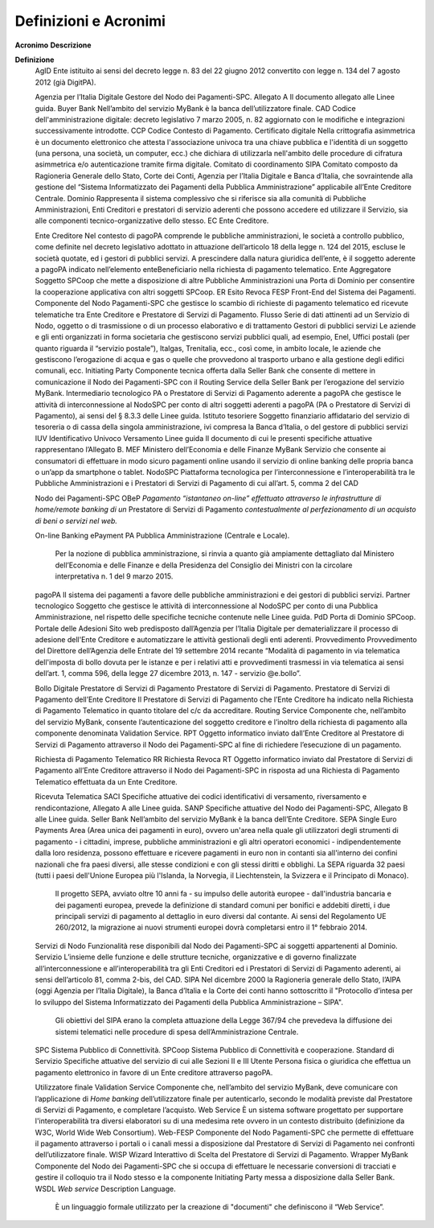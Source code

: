 Definizioni e Acronimi
======================

=========================================================
=================================================================================================================================================================================================================================================================================================================================================================================================================================================================================================================================================================================================================
**Acronimo**                                              **Descrizione**
                                                         
**Definizione**                                          
   AgID                                                      Ente istituito ai sensi del decreto legge n. 83 del 22 giugno 2012 convertito con legge n. 134 del 7 agosto 2012 (già DigitPA).
                                                         
   Agenzia per l’Italia Digitale                             Gestore del Nodo dei Pagamenti-SPC.
   Allegato A                                                Il documento allegato alle Linee guida.
   Buyer Bank                                                Nell’ambito del servizio MyBank è la banca dell’utilizzatore finale.
   CAD                                                       Codice dell'amministrazione digitale: decreto legislativo 7 marzo 2005, n. 82 aggiornato con le modifiche e integrazioni successivamente introdotte.
   CCP                                                       Codice Contesto di Pagamento.
   Certificato digitale                                      Nella crittografia asimmetrica è un documento elettronico che attesta l'associazione univoca tra una chiave pubblica e l'identità di un soggetto (una persona, una società, un computer, ecc.) che dichiara di utilizzarla nell'ambito delle procedure di cifratura asimmetrica e/o autenticazione tramite firma digitale.
   Comitato di coordinamento SIPA                            Comitato composto da Ragioneria Generale dello Stato, Corte dei Conti, Agenzia per l’Italia Digitale e Banca d’Italia, che sovraintende alla gestione del “Sistema Informatizzato dei Pagamenti della Pubblica Amministrazione” applicabile all’Ente Creditore Centrale.
   Dominio                                                   Rappresenta il sistema complessivo che si riferisce sia alla comunità di Pubbliche Amministrazioni, Enti Creditori e prestatori di servizio aderenti che possono accedere ed utilizzare il Servizio, sia alle componenti tecnico-organizzative dello stesso.
   EC                                                        Ente Creditore.
                                                         
   Ente Creditore                                            Nel contesto di pagoPA comprende le pubbliche amministrazioni, le società a controllo pubblico, come definite nel decreto legislativo adottato in attuazione dell’articolo 18 della legge n. 124 del 2015, escluse le società quotate, ed i gestori di pubblici servizi. A prescindere dalla natura giuridica dell’ente, è il soggetto aderente a pagoPA indicato nell’elemento enteBeneficiario nella richiesta di pagamento telematico.
   Ente Aggregatore                                          Soggetto SPCoop che mette a disposizione di altre Pubbliche Amministrazioni una Porta di Dominio per consentire la cooperazione applicativa con altri soggetti SPCoop.
   ER                                                        Esito Revoca
   FESP                                                      Front-End del Sistema dei Pagamenti. Componente del Nodo Pagamenti-SPC che gestisce lo scambio di richieste di pagamento telematico ed ricevute telematiche tra Ente Creditore e Prestatore di Servizi di Pagamento.
   Flusso                                                    Serie di dati attinenti ad un Servizio di Nodo, oggetto o di trasmissione o di un processo elaborativo e di trattamento
   Gestori di pubblici servizi                               Le aziende e gli enti organizzati in forma societaria che gestiscono servizi pubblici quali, ad esempio, Enel, Uffici postali (per quanto riguarda il “servizio postale”), Italgas, Trenitalia, ecc., così come, in ambito locale, le aziende che gestiscono l’erogazione di acqua e gas o quelle che provvedono al trasporto urbano e alla gestione degli edifici comunali, ecc.
   Initiating Party                                          Componente tecnica offerta dalla Seller Bank che consente di mettere in comunicazione il Nodo dei Pagamenti-SPC con il Routing Service della Seller Bank per l’erogazione del servizio MyBank.
   Intermediario tecnologico                                 PA o Prestatore di Servizi di Pagamento aderente a pagoPA che gestisce le attività di interconnessione al NodoSPC per conto di altri soggetti aderenti a pagoPA (PA o Prestatore di Servizi di Pagamento), ai sensi del § 8.3.3 delle Linee guida.
   Istituto tesoriere                                        Soggetto finanziario affidatario del servizio di tesoreria o di cassa della singola amministrazione, ivi compresa la Banca d’Italia, o del gestore di pubblici servizi
   IUV                                                       Identificativo Univoco Versamento
   Linee guida                                               Il documento di cui le presenti specifiche attuative rappresentano l’Allegato B.
   MEF                                                       Ministero dell’Economia e delle Finanze
   MyBank                                                    Servizio che consente ai consumatori di effettuare in modo sicuro pagamenti online usando il servizio di online banking delle propria banca o un’app da smartphone o tablet.
   NodoSPC                                                   Piattaforma tecnologica per l’interconnessione e l’interoperabilità tra le Pubbliche Amministrazioni e i Prestatori di Servizi di Pagamento di cui all’art. 5, comma 2 del CAD
                                                         
   Nodo dei Pagamenti-SPC                                
   OBeP                                                      *Pagamento “istantaneo on-line” effettuato attraverso le infrastrutture di home/remote banking di un* Prestatore di Servizi di Pagamento *contestualmente al perfezionamento di un acquisto di beni o servizi nel web.*
                                                         
   On-line Banking ePayment                              
   PA                                                        Pubblica Amministrazione (Centrale e Locale).
                                                         
                                                             Per la nozione di pubblica amministrazione, si rinvia a quanto già ampiamente dettagliato dal Ministero dell’Economia e delle Finanze e della Presidenza del Consiglio dei Ministri con la circolare interpretativa n. 1 del 9 marzo 2015.
   pagoPA                                                    Il sistema dei pagamenti a favore delle pubbliche amministrazioni e dei gestori di pubblici servizi.
   Partner tecnologico                                       Soggetto che gestisce le attività di interconnessione al NodoSPC per conto di una Pubblica Amministrazione, nel rispetto delle specifiche tecniche contenute nelle Linee guida.
   PdD                                                       Porta di Dominio SPCoop.
   Portale delle Adesioni                                    Sito web predisposto dall’Agenzia per l’Italia Digitale per dematerializzare il processo di adesione dell'Ente Creditore e automatizzare le attività gestionali degli enti aderenti.
   Provvedimento                                             Provvedimento del Direttore dell’Agenzia delle Entrate del 19 settembre 2014 recante “Modalità di pagamento in via telematica dell'imposta di bollo dovuta per le istanze e per i relativi atti e provvedimenti trasmessi in via telematica ai sensi dell’art. 1, comma 596, della legge 27 dicembre 2013, n. 147 - servizio @e.bollo”.
                                                         
   Bollo Digitale                                        
   Prestatore di Servizi di Pagamento                        Prestatore di Servizi di Pagamento.
   Prestatore di Servizi di Pagamento dell’Ente Creditore    Il Prestatore di Servizi di Pagamento che l’Ente Creditore ha indicato nella Richiesta di Pagamento Telematico in quanto titolare del c/c da accreditare.
   Routing Service                                           Componente che, nell’ambito del servizio MyBank, consente l’autenticazione del soggetto creditore e l’inoltro della richiesta di pagamento alla componente denominata Validation Service.
   RPT                                                       Oggetto informatico inviato dall’Ente Creditore al Prestatore di Servizi di Pagamento attraverso il Nodo dei Pagamenti-SPC al fine di richiedere l’esecuzione di un pagamento.
                                                         
   Richiesta di Pagamento Telematico                     
   RR                                                        Richiesta Revoca
   RT                                                        Oggetto informatico inviato dal Prestatore di Servizi di Pagamento all’Ente Creditore attraverso il Nodo dei Pagamenti-SPC in risposta ad una Richiesta di Pagamento Telematico effettuata da un Ente Creditore.
                                                         
   Ricevuta Telematica                                   
   SACI                                                      Specifiche attuative dei codici identificativi di versamento, riversamento e rendicontazione, Allegato A alle Linee guida.
   SANP                                                      Specifiche attuative del Nodo dei Pagamenti-SPC, Allegato B alle Linee guida.
   Seller Bank                                               Nell’ambito del servizio MyBank è la banca dell’Ente Creditore.
   SEPA                                                      Single Euro Payments Area (Area unica dei pagamenti in euro), ovvero un'area nella quale gli utilizzatori degli strumenti di pagamento - i cittadini, imprese, pubbliche amministrazioni e gli altri operatori economici - indipendentemente dalla loro residenza, possono effettuare e ricevere pagamenti in euro non in contanti sia all'interno dei confini nazionali che fra paesi diversi, alle stesse condizioni e con gli stessi diritti e obblighi. La SEPA riguarda 32 paesi (tutti i paesi dell'Unione Europea più l'Islanda, la Norvegia, il Liechtenstein, la Svizzera e il Principato di Monaco).
                                                         
                                                             Il progetto SEPA, avviato oltre 10 anni fa - su impulso delle autorità europee - dall'industria bancaria e dei pagamenti europea, prevede la definizione di standard comuni per bonifici e addebiti diretti, i due principali servizi di pagamento al dettaglio in euro diversi dal contante. Ai sensi del Regolamento UE 260/2012, la migrazione ai nuovi strumenti europei dovrà completarsi entro il 1° febbraio 2014.
   Servizi di Nodo                                           Funzionalità rese disponibili dal Nodo dei Pagamenti-SPC ai soggetti appartenenti al Dominio.
   Servizio                                                  L’insieme delle funzione e delle strutture tecniche, organizzative e di governo finalizzate all’interconnessione e all’interoperabilità tra gli Enti Creditori ed i Prestatori di Servizi di Pagamento aderenti, ai sensi dell’articolo 81, comma 2-bis, del CAD.
   SIPA                                                      Nel dicembre 2000 la Ragioneria generale dello Stato, l’AIPA (oggi Agenzia per l’Italia Digitale), la Banca d’Italia e la Corte dei conti hanno sottoscritto il "Protocollo d’intesa per lo sviluppo del Sistema Informatizzato dei Pagamenti della Pubblica Amministrazione – SIPA".
                                                         
                                                             Gli obiettivi del SIPA erano la completa attuazione della Legge 367/94 che prevedeva la diffusione dei sistemi telematici nelle procedure di spesa dell’Amministrazione Centrale.
   SPC                                                       Sistema Pubblico di Connettività.
   SPCoop                                                    Sistema Pubblico di Connettività e cooperazione.
   Standard di Servizio                                      Specifiche attuative del servizio di cui alle Sezioni II e III
   Utente                                                    Persona fisica o giuridica che effettua un pagamento elettronico in favore di un Ente creditore attraverso pagoPA.
                                                         
   Utilizzatore finale                                   
   Validation Service                                        Componente che, nell’ambito del servizio MyBank, deve comunicare con l’applicazione di *Home banking* dell’utilizzatore finale per autenticarlo, secondo le modalità previste dal Prestatore di Servizi di Pagamento, e completare l’acquisto.
   Web Service                                               È un sistema software progettato per supportare l'interoperabilità tra diversi elaboratori su di una medesima rete ovvero in un contesto distribuito (definizione da W3C, World Wide Web Consortium).
   Web-FESP                                                  Componente del Nodo Pagamenti-SPC che permette di effettuare il pagamento attraverso i portali o i canali messi a disposizione dal Prestatore di Servizi di Pagamento nei confronti dell’utilizzatore finale.
   WISP                                                      Wizard Interattivo di Scelta del Prestatore di Servizi di Pagamento.
   Wrapper MyBank                                            Componente del Nodo dei Pagamenti-SPC che si occupa di effettuare le necessarie conversioni di tracciati e gestire il colloquio tra il Nodo stesso e la componente Initiating Party messa a disposizione dalla Seller Bank.
   WSDL                                                      *Web service* Description Language.
                                                         
                                                             È un linguaggio formale utilizzato per la creazione di "documenti" che definiscono il “Web Service”.
=========================================================
=================================================================================================================================================================================================================================================================================================================================================================================================================================================================================================================================================================================================================
